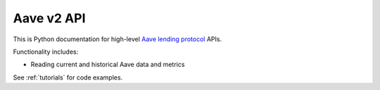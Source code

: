 Aave v2 API
-----------

This is Python documentation for high-level `Aave lending protocol <https://tradingstrategy.ai/glossary/aave>`_ APIs.

Functionality includes:

- Reading current and historical Aave data and metrics

See :ref:`tutorials` for code examples.

.. autosummary::
   :toctree: _autosummary_aave_v2
   :recursive:

   eth_defi.aave_v2.constants
   eth_defi.aave_v2.events
